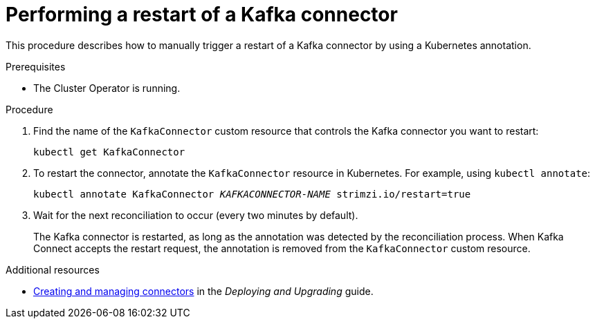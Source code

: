 // Module included in the following assemblies:
// configuring/assembly-config-kafka-connect.adoc
// deploying/assembly-deploy-kafka-connect.adoc

[id='proc-manual-restart-connector-{context}']
= Performing a restart of a Kafka connector

This procedure describes how to manually trigger a restart of a Kafka connector by using a Kubernetes annotation.

.Prerequisites

* The Cluster Operator is running.

.Procedure

. Find the name of the `KafkaConnector` custom resource that controls the Kafka connector you want to restart:
+
[source,shell,subs="+quotes"]
----
kubectl get KafkaConnector
----

. To restart the connector, annotate the `KafkaConnector` resource in Kubernetes. 
For example, using `kubectl annotate`:
+
[source,shell,subs="+quotes"]
----
kubectl annotate KafkaConnector _KAFKACONNECTOR-NAME_ strimzi.io/restart=true
----

. Wait for the next reconciliation to occur (every two minutes by default).
+
The Kafka connector is restarted, as long as the annotation was detected by the reconciliation process. 
When Kafka Connect accepts the restart request, the annotation is removed from the `KafkaConnector` custom resource.

.Additional resources

* link:{BookURLDeploying}#con-creating-managing-connectors-{context}[Creating and managing connectors^] in the _Deploying and Upgrading_ guide.